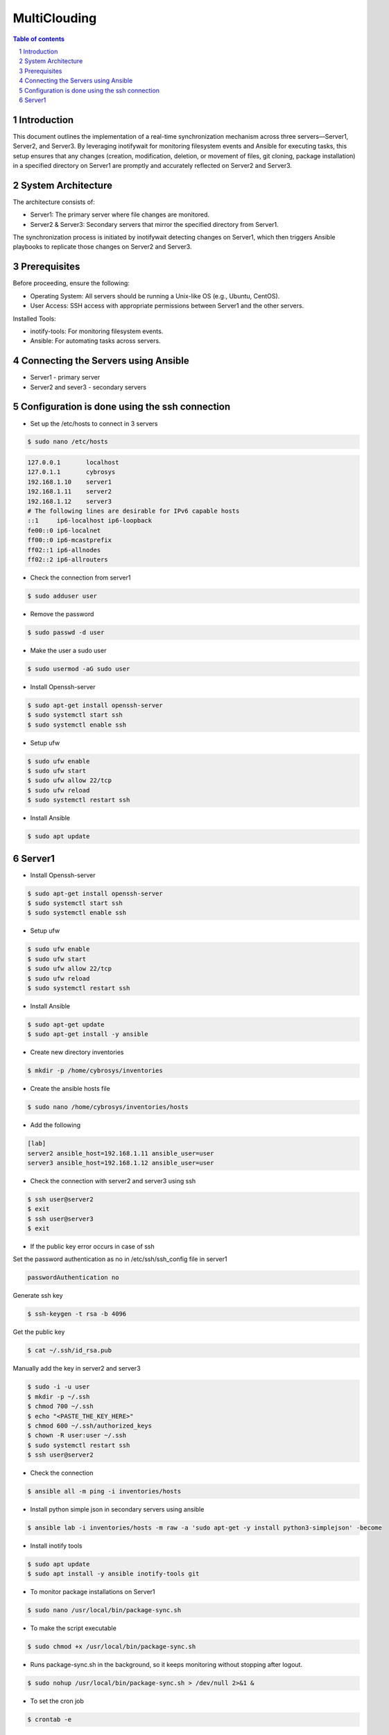##################################
|TITLE| 
##################################

.. |TITLE| replace:: MultiClouding

.. contents:: Table of contents
    :depth: 4

.. sectnum::



************
Introduction
************

This document outlines the implementation of a real-time synchronization mechanism across three servers—Server1, Server2, and Server3. By leveraging inotifywait for monitoring filesystem events and Ansible for executing tasks, this setup ensures that any changes (creation, modification, deletion, or movement of files, git cloning, package installation) in a specified directory on Server1 are promptly and accurately reflected on Server2 and Server3.

*******************
System Architecture
*******************

The architecture consists of:

- Server1: The primary server where file changes are monitored.

- Server2 & Server3: Secondary servers that mirror the specified directory from Server1.

The synchronization process is initiated by inotifywait detecting changes on Server1, which then triggers Ansible playbooks to replicate those changes on Server2 and Server3.

*************
Prerequisites
*************

Before proceeding, ensure the following:

- Operating System: All servers should be running a Unix-like OS (e.g., Ubuntu, CentOS).

- User Access: SSH access with appropriate permissions between Server1 and the other servers.

Installed Tools:

- inotify-tools: For monitoring filesystem events.

- Ansible: For automating tasks across servers.

************************************
Connecting the Servers using Ansible 
************************************

- Server1 - primary server
- Server2 and sever3 - secondary servers

**********************************************
Configuration is done using the ssh connection
**********************************************

- Set up the /etc/hosts to connect in 3 servers

.. code-block:: console

   $ sudo nano /etc/hosts

.. code-block:: bash

   127.0.0.1       localhost
   127.0.1.1       cybrosys
   192.168.1.10    server1
   192.168.1.11    server2
   192.168.1.12    server3
   # The following lines are desirable for IPv6 capable hosts
   ::1     ip6-localhost ip6-loopback
   fe00::0 ip6-localnet
   ff00::0 ip6-mcastprefix
   ff02::1 ip6-allnodes
   ff02::2 ip6-allrouters

- Check the connection from server1

.. code-block:: console

   $ sudo adduser user

- Remove the password 

.. code-block:: console

   $ sudo passwd -d user

- Make the user a sudo user

.. code-block:: console

   $ sudo usermod -aG sudo user

- Install Openssh-server

.. code-block:: console

   $ sudo apt-get install openssh-server
   $ sudo systemctl start ssh
   $ sudo systemctl enable ssh

- Setup ufw

.. code-block:: console

   $ sudo ufw enable
   $ sudo ufw start
   $ sudo ufw allow 22/tcp
   $ sudo ufw reload
   $ sudo systemctl restart ssh

- Install Ansible 

.. code-block:: console

   $ sudo apt update 

*******
Server1
*******

- Install Openssh-server

.. code-block:: console

   $ sudo apt-get install openssh-server
   $ sudo systemctl start ssh
   $ sudo systemctl enable ssh
 
- Setup ufw

.. code-block:: console

   $ sudo ufw enable
   $ sudo ufw start
   $ sudo ufw allow 22/tcp
   $ sudo ufw reload
   $ sudo systemctl restart ssh

- Install Ansible

.. code-block:: console

   $ sudo apt-get update
   $ sudo apt-get install -y ansible

- Create new directory inventories

.. code-block:: console

   $ mkdir -p /home/cybrosys/inventories

- Create the ansible hosts file

.. code-block:: console

   $ sudo nano /home/cybrosys/inventories/hosts

- Add the following

.. code-block:: bash

   [lab]
   server2 ansible_host=192.168.1.11 ansible_user=user
   server3 ansible_host=192.168.1.12 ansible_user=user

- Check the connection with server2 and server3 using ssh

.. code-block:: console

   $ ssh user@server2
   $ exit
   $ ssh user@server3
   $ exit

- If the public key error occurs in case of ssh 
Set the password authentication as no in /etc/ssh/ssh_config file in server1

.. code-block:: bash

   passwordAuthentication no

Generate ssh key

.. code-block:: console

   $ ssh-keygen -t rsa -b 4096

Get the public key

.. code-block:: console

   $ cat ~/.ssh/id_rsa.pub

Manually add the key in server2 and server3

.. code-block:: console

   $ sudo -i -u user
   $ mkdir -p ~/.ssh
   $ chmod 700 ~/.ssh
   $ echo "<PASTE_THE_KEY_HERE>"
   $ chmod 600 ~/.ssh/authorized_keys
   $ chown -R user:user ~/.ssh
   $ sudo systemctl restart ssh
   $ ssh user@server2

- Check the connection

.. code-block:: console

   $ ansible all -m ping -i inventories/hosts

- Install python simple json in secondary servers using ansible

.. code-block:: console

   $ ansible lab -i inventories/hosts -m raw -a 'sudo apt-get -y install python3-simplejson' -become

- Install inotify tools

.. code-block:: console

   $ sudo apt update
   $ sudo apt install -y ansible inotify-tools git

- To monitor package installations on Server1

.. code-block:: console

   $ sudo nano /usr/local/bin/package-sync.sh

- To make the script executable 

.. code-block:: console

   $ sudo chmod +x /usr/local/bin/package-sync.sh

- Runs package-sync.sh in the background, so it keeps monitoring without stopping after logout.

.. code-block:: console

   $ sudo nohup /usr/local/bin/package-sync.sh > /dev/null 2>&1 &

- To set the cron job

.. code-block:: console

   $ crontab -e

Add the following

.. code-block:: bash

   @reboot nohup /home/cybrosys/watch_packages.sh
   */5 * * * * /bin/bash /home/cybrosys/watch_packages.sh >> /tmp/watch_packages.log 2>&1

- To automatically monitor package installations and removals on primary server and synchronize them across secondary servers using Ansible, 
  To automatically monitor then create and remove directories and files
  To automatically clone git 
  To automatically update and upgrade 
  To automatically monitor the service file status
  To automatically sync the files and directories

.. code-block:: console

   $ sudo nano /home/cybrosys/watch_packages.sh

Add this

.. code-block:: bash

   #!/bin/bash
   source ~/.bashrc
   LOGFILE="/var/log/watch_packages.log"
   PKG_LIST="/tmp/packages_list.txt"
   CRITICAL_PKGS="libc6 libstdc++6 ubuntu-minimal ubuntu-standard"
   GIT_DIR="$HOME"
   SYNC_DIR="${1:-$HOME}"
   ANSIBLE_GROUP="lab"
   INVENTORY="inventories/hosts"
   PG_USER="postgres"
   PG_PASS="cool"

   echo "$(date) - Starting server synchronization..." | tee -a "$LOGFILE"

   monitor_packages() {
       while true; do
           sleep 20
           NEW_PKG_LIST="/tmp/packages_list_new.txt"
           dpkg-query -W -f='${Package}\n' | sort > "$NEW_PKG_LIST"
        
           if [ ! -f "$PKG_LIST" ]; then
               cp "$NEW_PKG_LIST" "$PKG_LIST"
               continue
           fi

           ansible $ANSIBLE_GROUP -m ping -i $INVENTORY > /dev/null 2>&1
           if [ $? -ne 0 ]; then
               echo "$(date) - ERROR: Secondary servers unreachable. Skipping package sync." | tee -a "$LOGFILE"
               continue
           fi

           for pkg in $(comm -13 "$PKG_LIST" "$NEW_PKG_LIST"); do
               echo "$(date) - Installing $pkg on secondary servers..." | tee -a "$LOGFILE"
               ansible $ANSIBLE_GROUP -m apt -a "name=$pkg state=latest update_cache=yes" --become -i $INVENTORY | tee -a "$LOGFILE"
           done

           for pkg in $(comm -23 "$PKG_LIST" "$NEW_PKG_LIST"); do
               if echo "$CRITICAL_PKGS" | grep -qw "$pkg"; then
                   echo "$(date) - Reinstalling critical package $pkg..." | tee -a "$LOGFILE"
                   ansible $ANSIBLE_GROUP -m apt -a "name=$pkg state=latest" --become -i $INVENTORY
               else
                   PKG_FOUND=$(ansible $ANSIBLE_GROUP -m shell -a "dpkg -l | grep -w $pkg" --become -i $INVENTORY | grep -c "$pkg")
                   if [ "$PKG_FOUND" -gt 0 ]; then
                       echo "$(date) - Removing $pkg from secondary servers..." | tee -a "$LOGFILE"
                       ansible $ANSIBLE_GROUP -m apt -a "name=$pkg state=absent autoremove=yes purge=yes" --become -i $INVENTORY
                   else
                       echo "$(date) - Package $pkg not found on secondary servers, skipping removal." | tee -a "$LOGFILE"
                   fi
               fi
           done

           mv "$NEW_PKG_LIST" "$PKG_LIST"
       done
   }

   monitor_services() {
       SERVICES=("nginx" "apache2")
       declare -A LAST_STATUS

       while true; do
           sleep 60
           ansible $ANSIBLE_GROUP -m ping -i $INVENTORY > /dev/null 2>&1
           if [ $? -ne 0 ]; then
               echo "$(date) - ERROR: Secondary servers unreachable. Skipping service sync." | tee -a "$LOGFILE"
               continue
           fi

           for SERVICE_NAME in "${SERVICES[@]}"; do
               CURRENT_STATUS=$(systemctl is-active "$SERVICE_NAME")
               if [[ "$CURRENT_STATUS" == "active" && "${LAST_STATUS[$SERVICE_NAME]}" != "active" ]]; then
                   echo "$(date) - Starting $SERVICE_NAME on secondary servers..." | tee -a "$LOGFILE"
                   ansible $ANSIBLE_GROUP -m systemd -a "name=$SERVICE_NAME state=started" --become -i $INVENTORY
               elif [[ "$CURRENT_STATUS" == "inactive" && "${LAST_STATUS[$SERVICE_NAME]}" != "inactive" ]]; then
                   echo "$(date) - Stopping $SERVICE_NAME on secondary servers..." | tee -a "$LOGFILE"
                   ansible $ANSIBLE_GROUP -m systemd -a "name=$SERVICE_NAME state=stopped" --become -i $INVENTORY
               fi
               LAST_STATUS[$SERVICE_NAME]=$CURRENT_STATUS
           done
       done
   }

   update_and_upgrade() {
       while true; do
           sleep 50
           ansible $ANSIBLE_GROUP -m ping -i $INVENTORY > /dev/null 2>&1
           if [ $? -ne 0 ]; then
               echo "$(date) - ERROR: Secondary servers unreachable. Skipping update & upgrade." | tee -a "$LOGFILE"
               continue
           fi
           echo "$(date) - Running update & upgrade on all servers..." | tee -a "$LOGFILE"
           ansible $ANSIBLE_GROUP -m apt -a "update_cache=yes upgrade=yes" --become -i $INVENTORY
       done
   }

   monitor_git() {
       while true; do
           sleep 20
           echo "$(date) - Starting Git synchronization..." | tee -a "$LOGFILE"
           ansible $ANSIBLE_GROUP -m ping -i $INVENTORY > /dev/null 2>&1
           if [ $? -ne 0 ]; then
               echo "$(date) - ERROR: Secondary servers unreachable. Skipping Git sync." | tee -a "$LOGFILE"
               continue
           fi
           ansible $ANSIBLE_GROUP -m file -a "path=$GIT_DIR state=directory mode=0755" --become -i $INVENTORY
           ansible $ANSIBLE_GROUP -m apt -a "name=git state=present update_cache=yes" --become -i $INVENTORY

           if [ ! "$(ls -A $GIT_DIR 2>/dev/null)" ]; then
               echo "$(date) - WARNING: No repositories found in $GIT_DIR" | tee -a "$LOGFILE"
           fi

           for repo in "$GIT_DIR"/*; do
               if [ -d "$repo/.git" ]; then
                   REPO_NAME=$(basename "$repo")
                   REPO_URL=$(git -C "$repo" remote get-url origin)
                   echo "$(date) - Checking repo: $repo, URL: $REPO_URL" | tee -a "$LOGFILE"
                   EXISTS=$(ansible $ANSIBLE_GROUP -m shell -a "test -d $GIT_DIR/$REPO_NAME && echo exists" --become -i $INVENTORY | grep -c "exists")
                   if [ "$EXISTS" -eq 0 ]; then
                       echo "$(date) - Cloning $REPO_NAME on secondary servers..." | tee -a "$LOGFILE"
                       ansible $ANSIBLE_GROUP -m shell -a "git clone $REPO_URL $GIT_DIR/$REPO_NAME" --become -i $INVENTORY 2>&1 | tee -a "$LOGFILE"
                   else
                       echo "$(date) - Pulling latest changes for $REPO_NAME on secondary servers..." | tee -a "$LOGFILE"
                       ansible $ANSIBLE_GROUP -m shell -a "git -C $GIT_DIR/$REPO_NAME pull" --become -i $INVENTORY 2>&1 | tee -a "$LOGFILE"
                   fi
               fi
           done
       done
   }

   monitor_directory_and_files() {
       echo "$(date) - Monitoring directory for real-time changes..." | tee -a "$LOGFILE"
       inotifywait -m -r -e create,modify,move "$SYNC_DIR" --format '%e %w%f' |
       while read -r EVENT FILE_PATH; do
           RELATIVE_PATH="${FILE_PATH#$SYNC_DIR/}"
           case "$EVENT" in
               *CREATE*)
                   if [ -d "$FILE_PATH" ]; then
                       echo "$(date) - Creating directory $RELATIVE_PATH on secondary servers..." | tee -a "$LOGFILE"
                       ansible "$ANSIBLE_GROUP" -m file -a "path=$SYNC_DIR/$RELATIVE_PATH state=directory mode=0755" --become -i "$INVENTORY"
                   else
                       echo "$(date) - Creating file $RELATIVE_PATH on secondary servers..." | tee -a "$LOGFILE"
                       ansible "$ANSIBLE_GROUP" -m copy -a "src=$FILE_PATH dest=$SYNC_DIR/$RELATIVE_PATH" --become -i "$INVENTORY"
                   fi
                   ;;
               *MODIFY*)
                   if [ ! -d "$FILE_PATH" ]; then
                       echo "$(date) - Updating file $RELATIVE_PATH on secondary servers..." | tee -a "$LOGFILE"
                       ansible "$ANSIBLE_GROUP" -m copy -a "src=$FILE_PATH dest=$SYNC_DIR/$RELATIVE_PATH" --become -i "$INVENTORY"
                   fi
                   ;;
               *MOVE*)
                   echo "$(date) - Moving or renaming $RELATIVE_PATH on secondary servers..." | tee -a "$LOGFILE"
                   ansible "$ANSIBLE_GROUP" -m synchronize -a "src=$SYNC_DIR/ dest=$SYNC_DIR/ recursive=yes" --become -i "$INVENTORY"
                   ;;
               *)
                   echo "$(date) - Unhandled event: $EVENT for $FILE_PATH" | tee -a "$LOGFILE"
                   ;;
           esac
       done
   }

   sync_permissions() {
       SCRIPT_PATH="$(realpath "$0")"
       echo "$(date) - Ensuring script $SCRIPT_PATH has executable permission on all secondary servers..." | tee -a "$LOGFILE"
       ansible "$ANSIBLE_GROUP" -m file -a "path=$SCRIPT_PATH mode=0755" --become -i "$INVENTORY"
       if [ $? -eq 0 ]; then
           echo "$(date) - Script permissions updated successfully on all secondary servers." | tee -a "$LOGFILE"
       else
           echo "$(date) - ERROR: Failed to update script permissions on secondary servers." | tee -a "$LOGFILE"
       fi
   }

   # Start monitoring processes
   #sync_directories_and_files & 
   monitor_directory_and_files &
   monitor_packages &
   monitor_services &
   update_and_upgrade &
   monitor_git &
   sync_permissions &

   # Wait for background processes
   wait

   /;.

- To grant execution permissions to the watch_packages.sh

.. code-block:: console

   $ sudo chmod +x ~/watch_packages.sh

- Restart the script

.. code-block:: console

   $ nohup ~/watch_packages.sh &

- To create an empty log file

.. code-block:: console

   $ sudo touch /var/log/watch_packages.log 

- To allow the script to write logs

.. code-block:: console

   $ sudo chmod 666 /var/log/watch_packages.log

- To execute script with superuser privileges

.. code-block:: console

   $ sudo nohup /home/cybrosys/watch_packages.sh &

- To test the working of the automation file

Install the htop in server1

.. code-block:: console

   $ sudo apt install -y htop

Check the installation of htop in server1

.. code-block:: console

   $ dpkg -l | grep htop

Check the installation of htop in server2 from server1

.. code-block:: console

   $ ansible lab -m shell -a "dpkg -l | grep -i apache2" -i inventories/hosts
